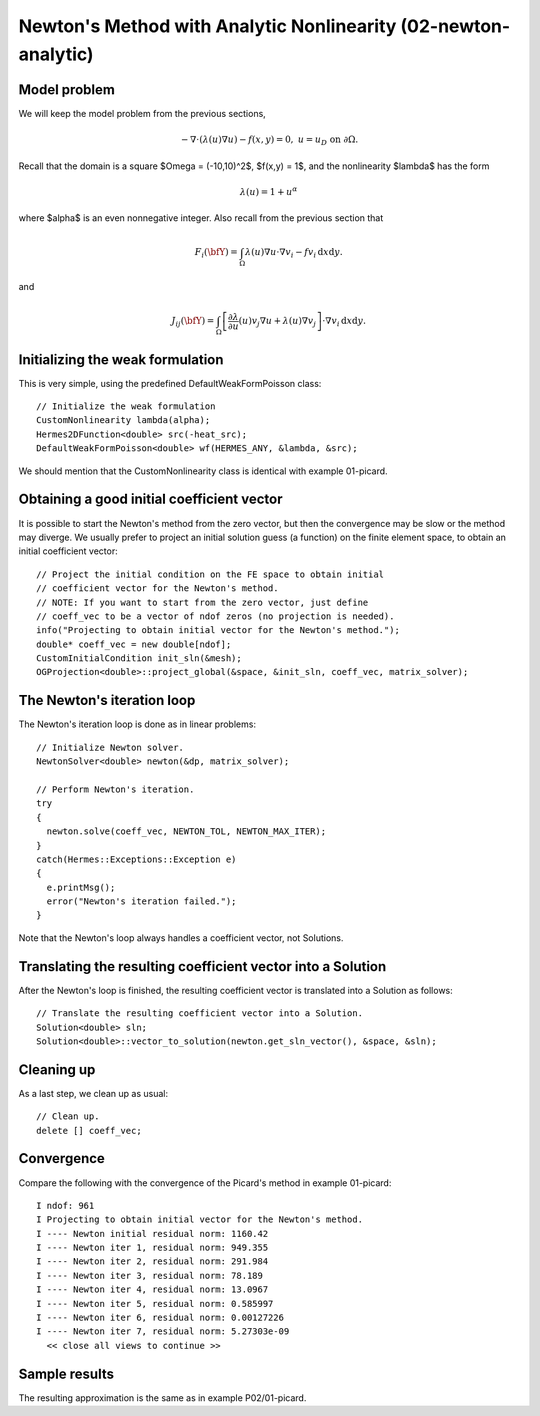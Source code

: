 Newton's Method with Analytic Nonlinearity (02-newton-analytic)
---------------------------------------------------------------

Model problem
~~~~~~~~~~~~~

We will keep the model problem from the previous sections,

.. math::

    -\nabla \cdot (\lambda(u)\nabla u) - f(x,y) = 0, \ \ \ u = u_D \ \mbox{on}\ \partial \Omega.

Recall that the domain is a square $\Omega = (-10,10)^2$, $f(x,y) = 1$, and the nonlinearity $\lambda$ 
has the form 

.. math::

    \lambda(u) = 1 + u^\alpha

where $\alpha$ is an even nonnegative integer. Also recall from the previous section that 

.. math::

    F_i(\bfY) =  \int_{\Omega} \lambda(u)\nabla u \cdot \nabla v_i 
    - f v_i \, \mbox{d}x\mbox{d}y.

and

.. math::

    J_{ij}(\bfY) =
    \int_{\Omega} \left[ \frac{\partial \lambda}{\partial u}(u) v_j 
    \nabla u + \lambda(u)\nabla v_j \right] \cdot \nabla v_i \, \mbox{d}x\mbox{d}y.

Initializing the weak formulation
~~~~~~~~~~~~~~~~~~~~~~~~~~~~~~~~~

This is very simple, using the predefined DefaultWeakFormPoisson class::

    // Initialize the weak formulation
    CustomNonlinearity lambda(alpha);
    Hermes2DFunction<double> src(-heat_src);
    DefaultWeakFormPoisson<double> wf(HERMES_ANY, &lambda, &src);

We should mention that the CustomNonlinearity class is identical with example 01-picard.

Obtaining a good initial coefficient vector
~~~~~~~~~~~~~~~~~~~~~~~~~~~~~~~~~~~~~~~~~~~

It is possible to start the Newton's method from the zero 
vector, but then the convergence may be slow or the method 
may diverge. We usually prefer to project an initial solution 
guess (a function) on the finite element space, to obtain 
an initial coefficient vector::

    // Project the initial condition on the FE space to obtain initial 
    // coefficient vector for the Newton's method.
    // NOTE: If you want to start from the zero vector, just define 
    // coeff_vec to be a vector of ndof zeros (no projection is needed).
    info("Projecting to obtain initial vector for the Newton's method.");
    double* coeff_vec = new double[ndof];
    CustomInitialCondition init_sln(&mesh);
    OGProjection<double>::project_global(&space, &init_sln, coeff_vec, matrix_solver); 

The Newton's iteration loop
~~~~~~~~~~~~~~~~~~~~~~~~~~~

The Newton's iteration loop is done as in linear problems::

    // Initialize Newton solver.
    NewtonSolver<double> newton(&dp, matrix_solver);

    // Perform Newton's iteration.
    try
    {
      newton.solve(coeff_vec, NEWTON_TOL, NEWTON_MAX_ITER);
    }
    catch(Hermes::Exceptions::Exception e)
    {
      e.printMsg();
      error("Newton's iteration failed.");
    }

Note that the Newton's loop always handles a coefficient vector, not 
Solutions. 

Translating the resulting coefficient vector into a Solution
~~~~~~~~~~~~~~~~~~~~~~~~~~~~~~~~~~~~~~~~~~~~~~~~~~~~~~~~~~~~

After the Newton's loop is finished, the resulting coefficient vector 
is translated into a Solution as follows::

    // Translate the resulting coefficient vector into a Solution.
    Solution<double> sln;
    Solution<double>::vector_to_solution(newton.get_sln_vector(), &space, &sln);

Cleaning up
~~~~~~~~~~~

As a last step, we clean up as usual::

    // Clean up.
    delete [] coeff_vec;

Convergence
~~~~~~~~~~~

Compare the following with the convergence of the Picard's method
in example 01-picard::

    I ndof: 961
    I Projecting to obtain initial vector for the Newton's method.
    I ---- Newton initial residual norm: 1160.42
    I ---- Newton iter 1, residual norm: 949.355
    I ---- Newton iter 2, residual norm: 291.984
    I ---- Newton iter 3, residual norm: 78.189
    I ---- Newton iter 4, residual norm: 13.0967
    I ---- Newton iter 5, residual norm: 0.585997
    I ---- Newton iter 6, residual norm: 0.00127226
    I ---- Newton iter 7, residual norm: 5.27303e-09
      << close all views to continue >>

Sample results
~~~~~~~~~~~~~~

The resulting approximation is the same as in example P02/01-picard. 
